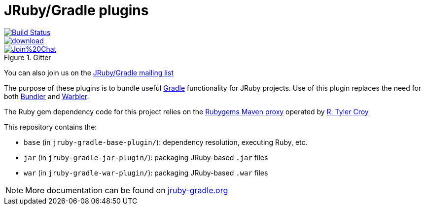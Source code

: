 = JRuby/Gradle plugins

image::https://travis-ci.org/jruby-gradle/jruby-gradle-plugin.svg?branch=master["Build Status", link="https://travis-ci.org/jruby-gradle/jruby-gradle-plugin"]

image::https://api.bintray.com/packages/jruby-gradle/plugins/jruby-gradle-plugin/images/download.svg[link="https://bintray.com/jruby-gradle/plugins/jruby-gradle-plugin/_latestVersion"]

image::https://badges.gitter.im/Join%20Chat.svg[link="https://gitter.im/jruby-gradle/jruby-gradle-plugin", title="Gitter"]


You can also join us on the link:https://groups.google.com/forum/#!forum/jruby-gradle[JRuby/Gradle mailing list]

The purpose of these plugins is to bundle useful link:http://gradle.org[Gradle]
functionality for JRuby projects. Use of this plugin replaces the need for both link:http://bundler.io[Bundler] and link:https://github.com/jruby/warbler[Warbler].


The Ruby gem dependency code for this project relies on the link:http://rubygems.lasagna.io/proxy/maven/releases[Rubygems Maven
proxy] operated by link:https://github.com/rtyler[R. Tyler Croy]


This repository contains the:

* `base` (in `jruby-gradle-base-plugin/`): dependency resolution, executing Ruby, etc.
* `jar` (in `jruby-gradle-jar-plugin/`):  packaging JRuby-based `.jar` files
* `war` (in `jruby-gradle-war-plugin/`): packaging JRuby-based `.war` files



NOTE: More documentation can be found on link:http://jruby-gradle.org[jruby-gradle.org]
